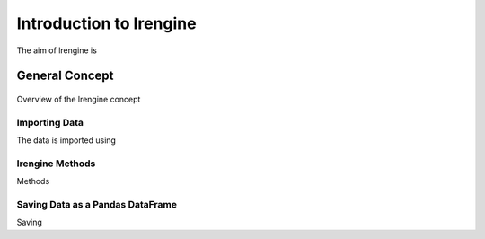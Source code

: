 ========================
Introduction to lrengine
========================

The aim of lrengine is

General Concept
===============

.. figure:: _static/images/logo2.png
    :width: 400
    :alt: lrengine concept
    :align: center

    Overview of the lrengine concept

Importing Data
--------------
The data is imported using 


lrengine Methods
----------------
Methods


Saving Data as a Pandas DataFrame
---------------------------------
Saving 